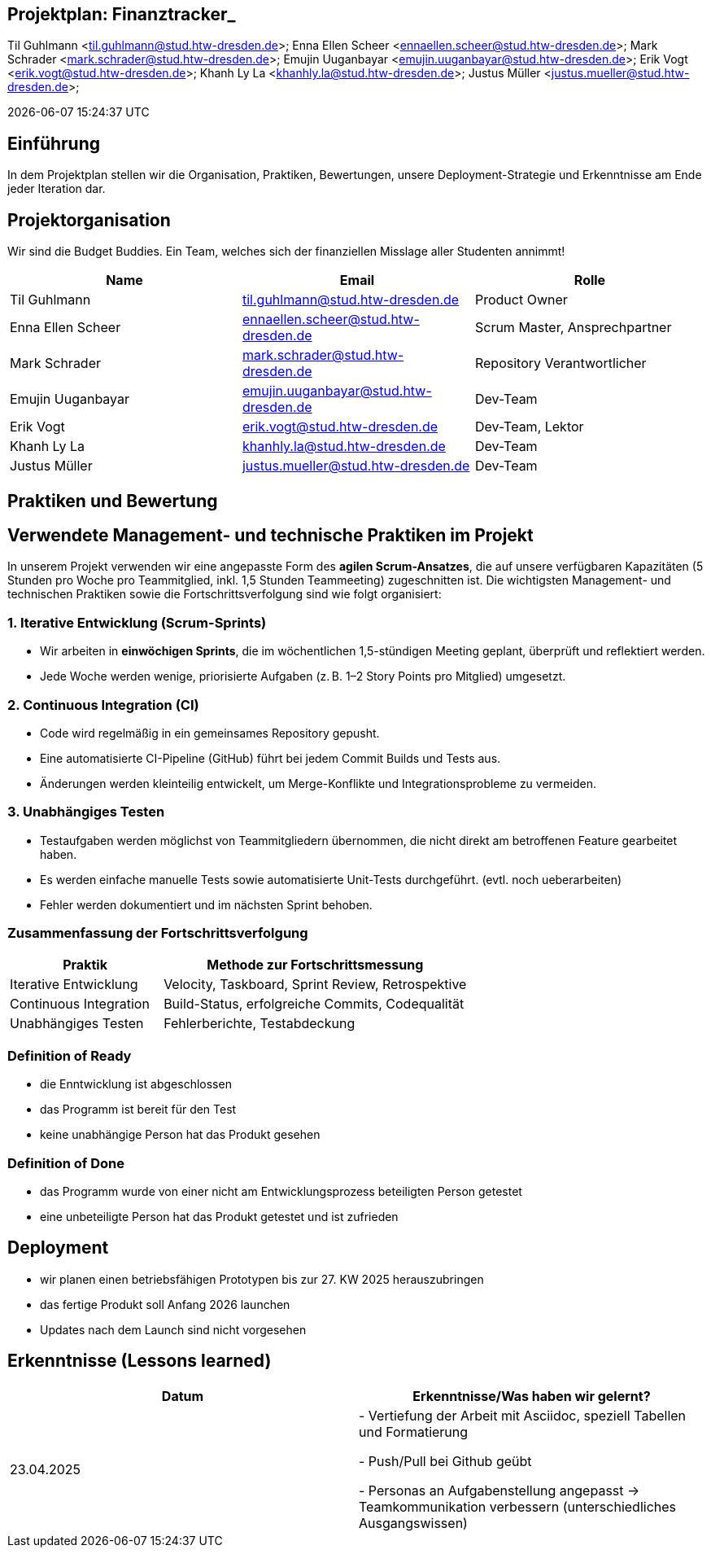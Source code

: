 == Projektplan: Finanztracker_
Til Guhlmann <til.guhlmann@stud.htw-dresden.de>; Enna Ellen Scheer <ennaellen.scheer@stud.htw-dresden.de>; Mark Schrader <mark.schrader@stud.htw-dresden.de>; Emujin Uuganbayar <emujin.uuganbayar@stud.htw-dresden.de>; Erik Vogt <erik.vogt@stud.htw-dresden.de>; Khanh Ly La <khanhly.la@stud.htw-dresden.de>; Justus Müller <justus.mueller@stud.htw-dresden.de>; 

{localdatetime}
// Platzhalter für weitere Dokumenten-Attribute


== Einführung
//Kurze Beschreibung und Überblick zum Dokument.
In dem Projektplan stellen wir die Organisation, Praktiken, Bewertungen, unsere Deployment-Strategie und Erkenntnisse am Ende jeder Iteration dar. 


== Projektorganisation
//Introduce the project team, team members, and roles that they play during this project. If applicable, introduce work areas, domains, or technical work packages that are assigned to team members. Introduce neighboring projects, relationships, and communication channels. If the project is introduced somewhere else, reference that location with a link.
Wir sind die Budget Buddies. Ein Team, welches sich der finanziellen Misslage aller Studenten annimmt! 

[%header]
|===
| Name | Email | Rolle
| Til Guhlmann | til.guhlmann@stud.htw-dresden.de | Product Owner
| Enna Ellen Scheer | ennaellen.scheer@stud.htw-dresden.de | Scrum Master, Ansprechpartner
| Mark Schrader | mark.schrader@stud.htw-dresden.de | Repository Verantwortlicher
| Emujin Uuganbayar | emujin.uuganbayar@stud.htw-dresden.de | Dev-Team
| Erik Vogt | erik.vogt@stud.htw-dresden.de  | Dev-Team, Lektor
| Khanh Ly La | khanhly.la@stud.htw-dresden.de | Dev-Team
| Justus Müller | justus.mueller@stud.htw-dresden.de | Dev-Team
|===


== Praktiken und Bewertung
//Describe or reference which management and technical practices will be used in the project, such as iterative development, continuous integration, independent testing and list any changes or particular configuration to the project. Specify how you will track progress in each practice. As an example, for iterative development the team may decide to use iteration assessments and iteration burndown reports and collect metrics such as velocity (completed work item points/ iteration).
== Verwendete Management- und technische Praktiken im Projekt

In unserem Projekt verwenden wir eine angepasste Form des *agilen Scrum-Ansatzes*, die auf unsere verfügbaren Kapazitäten (5 Stunden pro Woche pro Teammitglied, inkl. 1,5 Stunden Teammeeting) zugeschnitten ist. Die wichtigsten Management- und technischen Praktiken sowie die Fortschrittsverfolgung sind wie folgt organisiert:

=== 1. Iterative Entwicklung (Scrum-Sprints)

* Wir arbeiten in *einwöchigen Sprints*, die im wöchentlichen 1,5-stündigen Meeting geplant, überprüft und reflektiert werden.
* Jede Woche werden wenige, priorisierte Aufgaben (z. B. 1–2 Story Points pro Mitglied) umgesetzt.

=== 2. Continuous Integration (CI)

* Code wird regelmäßig in ein gemeinsames Repository gepusht.
* Eine automatisierte CI-Pipeline (GitHub) führt bei jedem Commit Builds und Tests aus.
* Änderungen werden kleinteilig entwickelt, um Merge-Konflikte und Integrationsprobleme zu vermeiden.

=== 3. Unabhängiges Testen

* Testaufgaben werden möglichst von Teammitgliedern übernommen, die nicht direkt am betroffenen Feature gearbeitet haben.
* Es werden einfache manuelle Tests sowie automatisierte Unit-Tests durchgeführt. (evtl. noch ueberarbeiten)
* Fehler werden dokumentiert und im nächsten Sprint behoben.

=== Zusammenfassung der Fortschrittsverfolgung

[cols="1,2", options="header"]
|===
| Praktik                 | Methode zur Fortschrittsmessung
| Iterative Entwicklung   | Velocity, Taskboard, Sprint Review, Retrospektive
| Continuous Integration  | Build-Status, erfolgreiche Commits, Codequalität
| Unabhängiges Testen     | Fehlerberichte, Testabdeckung
|===

=== Definition of Ready
// Listen Sie hier die Kriterien auf, die ein Product Backlog Item (z.B. User Story) erfüllen muss, damit es bei der Sprint-Planung berücksichtigt werden kann
* die Enntwicklung ist abgeschlossen
* das Programm ist bereit für den Test
* keine unabhängige Person hat das Produkt gesehen

=== Definition of Done
// Listen Sie hier alle Kritierien auf, damit die Aufgabe eines bestimmten Typs (z.B. Task, User Story) als abgeschlossen gilt.
* das Programm wurde von einer nicht am Entwicklungsprozess beteiligten Person getestet
* eine unbeteiligte Person hat das Produkt getestet und ist zufrieden

== Deployment
//Outline the strategy for deploying the software (and its updates) into the production environment.
* wir planen einen betriebsfähigen Prototypen bis zur 27. KW 2025 herauszubringen
* das fertige Produkt soll Anfang 2026 launchen
* Updates nach dem Launch sind nicht vorgesehen 


== Erkenntnisse (Lessons learned)

[%header] 
|===
| Datum | Erkenntnisse/Was haben wir gelernt?
| 23.04.2025
|
- Vertiefung der Arbeit mit Asciidoc, speziell Tabellen und Formatierung

- Push/Pull bei Github geübt

- Personas an Aufgabenstellung angepasst -> Teamkommunikation verbessern (unterschiedliches Ausgangswissen)
 

 

|===